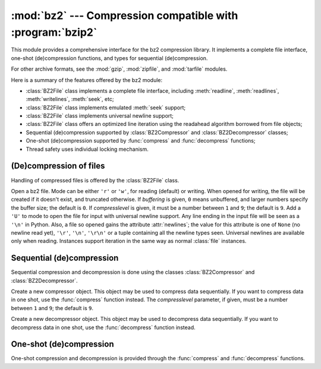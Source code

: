 
:mod:`bz2` --- Compression compatible with :program:`bzip2`
===========================================================

.. module:: bz2
   :synopsis: Interface to compression and decompression routines compatible with bzip2.
.. moduleauthor:: Gustavo Niemeyer <niemeyer@conectiva.com>
.. sectionauthor:: Gustavo Niemeyer <niemeyer@conectiva.com>


This module provides a comprehensive interface for the bz2 compression library.
It implements a complete file interface, one-shot (de)compression functions, and
types for sequential (de)compression.

For other archive formats, see the :mod:`gzip`, :mod:`zipfile`, and
:mod:`tarfile` modules.

Here is a summary of the features offered by the bz2 module:

* :class:`BZ2File` class implements a complete file interface, including
  :meth:`readline`, :meth:`readlines`, :meth:`writelines`, :meth:`seek`, etc;

* :class:`BZ2File` class implements emulated :meth:`seek` support;

* :class:`BZ2File` class implements universal newline support;

* :class:`BZ2File` class offers an optimized line iteration using the readahead
  algorithm borrowed from file objects;

* Sequential (de)compression supported by :class:`BZ2Compressor` and
  :class:`BZ2Decompressor` classes;

* One-shot (de)compression supported by :func:`compress` and :func:`decompress`
  functions;

* Thread safety uses individual locking mechanism.


(De)compression of files
------------------------

Handling of compressed files is offered by the :class:`BZ2File` class.


.. class:: BZ2File(filename[, mode[, buffering[, compresslevel]]])

   Open a bz2 file. Mode can be either ``'r'`` or ``'w'``, for reading  (default)
   or writing. When opened for writing, the file will be created if it doesn't
   exist, and truncated otherwise. If *buffering* is given, ``0`` means unbuffered,
   and larger numbers specify the buffer size; the default is ``0``. If
   *compresslevel* is given, it must be a number between ``1`` and ``9``; the
   default is ``9``. Add a ``'U'`` to mode to open the file for input with
   universal newline support. Any line ending in the input file will be seen as a
   ``'\n'`` in Python.  Also, a file so opened gains the attribute
   :attr:`newlines`; the value for this attribute is one of ``None`` (no newline
   read yet), ``'\r'``, ``'\n'``, ``'\r\n'`` or a tuple containing all the newline
   types seen. Universal newlines are available only when reading. Instances
   support iteration in the same way as normal :class:`file` instances.


.. method:: BZ2File.close()

   Close the file. Sets data attribute :attr:`closed` to true. A closed file cannot
   be used for further I/O operations. :meth:`close` may be called more than once
   without error.


.. method:: BZ2File.read([size])

   Read at most *size* uncompressed bytes, returned as a string. If the *size*
   argument is negative or omitted, read until EOF is reached.


.. method:: BZ2File.readline([size])

   Return the next line from the file, as a string, retaining newline. A
   non-negative *size* argument limits the maximum number of bytes to return (an
   incomplete line may be returned then). Return an empty string at EOF.


.. method:: BZ2File.readlines([size])

   Return a list of lines read. The optional *size* argument, if given, is an
   approximate bound on the total number of bytes in the lines returned.


.. method:: BZ2File.seek(offset[, whence])

   Move to new file position. Argument *offset* is a byte count. Optional argument
   *whence* defaults to ``os.SEEK_SET`` or ``0`` (offset from start of file; offset
   should be ``>= 0``); other values are ``os.SEEK_CUR`` or ``1`` (move relative to
   current position; offset can be positive or negative), and ``os.SEEK_END`` or
   ``2`` (move relative to end of file; offset is usually negative, although many
   platforms allow seeking beyond the end of a file).

   Note that seeking of bz2 files is emulated, and depending on the parameters the
   operation may be extremely slow.


.. method:: BZ2File.tell()

   Return the current file position, an integer.


.. method:: BZ2File.write(data)

   Write string *data* to file. Note that due to buffering, :meth:`close` may be
   needed before the file on disk reflects the data written.


.. method:: BZ2File.writelines(sequence_of_strings)

   Write the sequence of strings to the file. Note that newlines are not added. The
   sequence can be any iterable object producing strings. This is equivalent to
   calling write() for each string.


Sequential (de)compression
--------------------------

Sequential compression and decompression is done using the classes
:class:`BZ2Compressor` and :class:`BZ2Decompressor`.


.. class:: BZ2Compressor([compresslevel])

   Create a new compressor object. This object may be used to compress data
   sequentially. If you want to compress data in one shot, use the :func:`compress`
   function instead. The *compresslevel* parameter, if given, must be a number
   between ``1`` and ``9``; the default is ``9``.


.. method:: BZ2Compressor.compress(data)

   Provide more data to the compressor object. It will return chunks of compressed
   data whenever possible. When you've finished providing data to compress, call
   the :meth:`flush` method to finish the compression process, and return what is
   left in internal buffers.


.. method:: BZ2Compressor.flush()

   Finish the compression process and return what is left in internal buffers. You
   must not use the compressor object after calling this method.


.. class:: BZ2Decompressor()

   Create a new decompressor object. This object may be used to decompress data
   sequentially. If you want to decompress data in one shot, use the
   :func:`decompress` function instead.


.. method:: BZ2Decompressor.decompress(data)

   Provide more data to the decompressor object. It will return chunks of
   decompressed data whenever possible. If you try to decompress data after the end
   of stream is found, :exc:`EOFError` will be raised. If any data was found after
   the end of stream, it'll be ignored and saved in :attr:`unused_data` attribute.


One-shot (de)compression
------------------------

One-shot compression and decompression is provided through the :func:`compress`
and :func:`decompress` functions.


.. function:: compress(data[, compresslevel])

   Compress *data* in one shot. If you want to compress data sequentially, use an
   instance of :class:`BZ2Compressor` instead. The *compresslevel* parameter, if
   given, must be a number between ``1`` and ``9``; the default is ``9``.


.. function:: decompress(data)

   Decompress *data* in one shot. If you want to decompress data sequentially, use
   an instance of :class:`BZ2Decompressor` instead.

